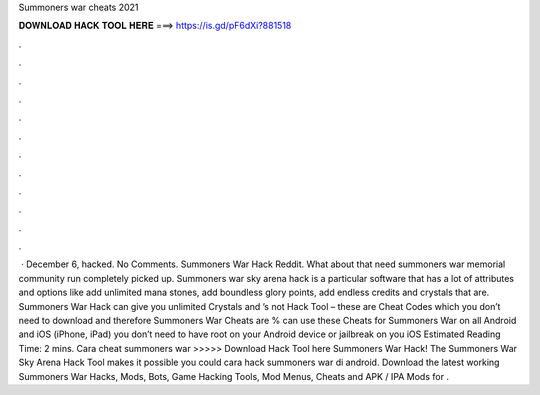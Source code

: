 Summoners war cheats 2021

𝐃𝐎𝐖𝐍𝐋𝐎𝐀𝐃 𝐇𝐀𝐂𝐊 𝐓𝐎𝐎𝐋 𝐇𝐄𝐑𝐄 ===> https://is.gd/pF6dXi?881518

.

.

.

.

.

.

.

.

.

.

.

.

 · December 6, hacked. No Comments. Summoners War Hack Reddit. What about that need summoners war memorial community run completely picked up. Summoners war sky arena hack is a particular software that has a lot of attributes and options like add unlimited mana stones, add boundless glory points, add endless credits and crystals that are. Summoners War Hack can give you unlimited Crystals and ’s not Hack Tool – these are Cheat Codes which you don’t need to download and therefore Summoners War Cheats are %  can use these Cheats for Summoners War on all Android and iOS (iPhone, iPad)  you don’t need to have root on your Android device or jailbreak on you iOS Estimated Reading Time: 2 mins. Cara cheat summoners war >>>>> Download Hack Tool here Summoners War Hack! The Summoners War Sky Arena Hack Tool makes it possible you could cara hack summoners war di android. Download the latest working Summoners War Hacks, Mods, Bots, Game Hacking Tools, Mod Menus, Cheats and APK / IPA Mods for .